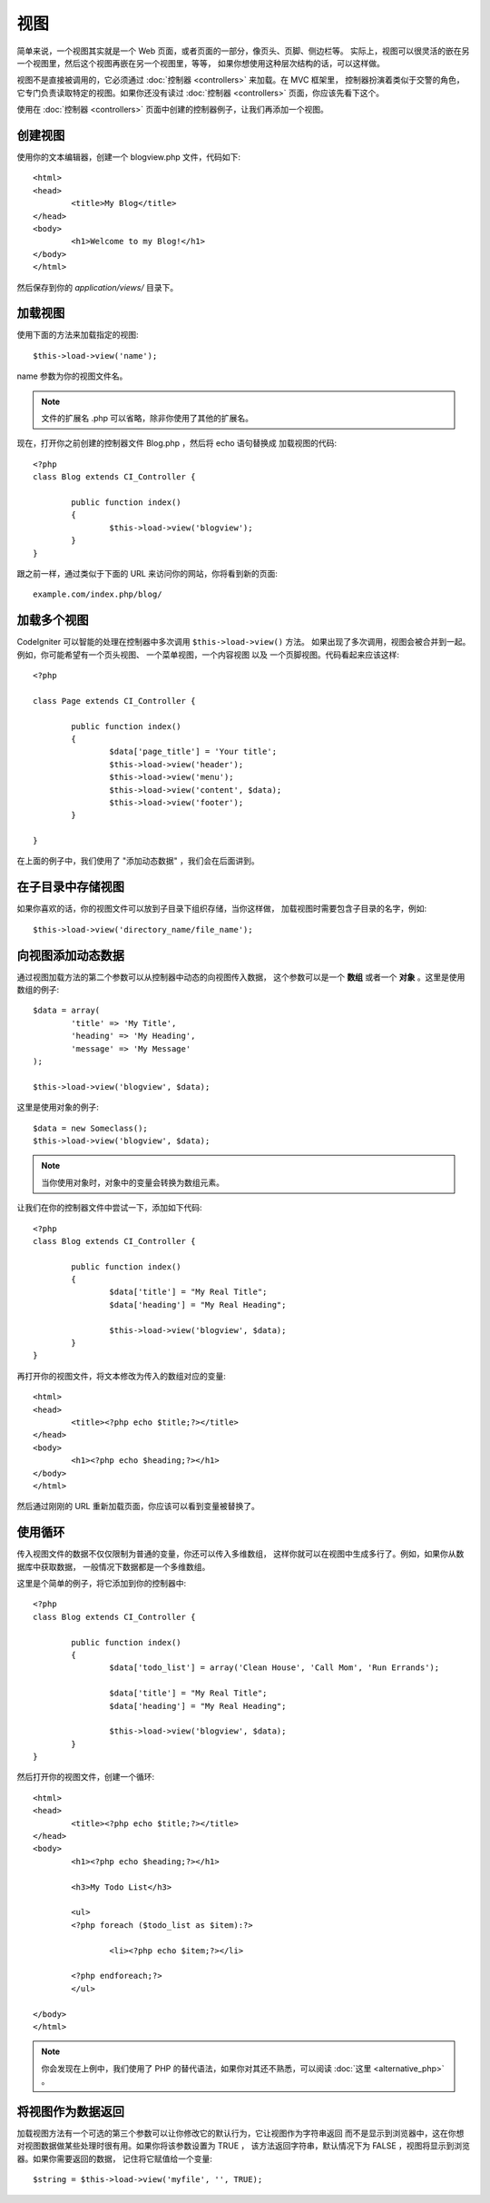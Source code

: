 #####
视图
#####

简单来说，一个视图其实就是一个 Web 页面，或者页面的一部分，像页头、页脚、侧边栏等。
实际上，视图可以很灵活的嵌在另一个视图里，然后这个视图再嵌在另一个视图里，等等，
如果你想使用这种层次结构的话，可以这样做。

视图不是直接被调用的，它必须通过 :doc:`控制器 <controllers>` 来加载。在 MVC 框架里，
控制器扮演着类似于交警的角色，它专门负责读取特定的视图。如果你还没有读过
:doc:`控制器 <controllers>` 页面，你应该先看下这个。

使用在 :doc:`控制器 <controllers>` 页面中创建的控制器例子，让我们再添加一个视图。

创建视图
===============

使用你的文本编辑器，创建一个 blogview.php 文件，代码如下::

	<html>
	<head>
		<title>My Blog</title>
	</head>
	<body>
		<h1>Welcome to my Blog!</h1>
	</body>
	</html>
	
然后保存到你的 *application/views/* 目录下。

加载视图
==============

使用下面的方法来加载指定的视图::

	$this->load->view('name');

name 参数为你的视图文件名。

.. note:: 文件的扩展名 .php 可以省略，除非你使用了其他的扩展名。

现在，打开你之前创建的控制器文件 Blog.php ，然后将 echo 语句替换成
加载视图的代码::

	<?php
	class Blog extends CI_Controller {

		public function index()
		{
			$this->load->view('blogview');
		}
	}

跟之前一样，通过类似于下面的 URL 来访问你的网站，你将看到新的页面::

	example.com/index.php/blog/

加载多个视图
======================

CodeIgniter 可以智能的处理在控制器中多次调用 ``$this->load->view()`` 方法。
如果出现了多次调用，视图会被合并到一起。例如，你可能希望有一个页头视图、
一个菜单视图，一个内容视图 以及 一个页脚视图。代码看起来应该这样::

	<?php

	class Page extends CI_Controller {

		public function index()
		{
			$data['page_title'] = 'Your title';
			$this->load->view('header');
			$this->load->view('menu');
			$this->load->view('content', $data);
			$this->load->view('footer');
		}

	}

在上面的例子中，我们使用了 "添加动态数据" ，我们会在后面讲到。

在子目录中存储视图
====================================

如果你喜欢的话，你的视图文件可以放到子目录下组织存储，当你这样做，
加载视图时需要包含子目录的名字，例如::

	$this->load->view('directory_name/file_name');

向视图添加动态数据
===============================

通过视图加载方法的第二个参数可以从控制器中动态的向视图传入数据，
这个参数可以是一个 **数组** 或者一个 **对象** 。这里是使用数组的例子::

	$data = array(
		'title' => 'My Title',
		'heading' => 'My Heading',
		'message' => 'My Message'
	);

	$this->load->view('blogview', $data);

这里是使用对象的例子::

	$data = new Someclass();
	$this->load->view('blogview', $data);

.. note:: 当你使用对象时，对象中的变量会转换为数组元素。

让我们在你的控制器文件中尝试一下，添加如下代码::

	<?php
	class Blog extends CI_Controller {

		public function index()
		{
			$data['title'] = "My Real Title";
			$data['heading'] = "My Real Heading";

			$this->load->view('blogview', $data);
		}
	}

再打开你的视图文件，将文本修改为传入的数组对应的变量::

	<html>
	<head>
		<title><?php echo $title;?></title>
	</head>
	<body>
		<h1><?php echo $heading;?></h1>
	</body>
	</html>

然后通过刚刚的 URL 重新加载页面，你应该可以看到变量被替换了。

使用循环
==============

传入视图文件的数据不仅仅限制为普通的变量，你还可以传入多维数组，
这样你就可以在视图中生成多行了。例如，如果你从数据库中获取数据，
一般情况下数据都是一个多维数组。

这里是个简单的例子，将它添加到你的控制器中::

	<?php
	class Blog extends CI_Controller {

		public function index()
		{
			$data['todo_list'] = array('Clean House', 'Call Mom', 'Run Errands');

			$data['title'] = "My Real Title";
			$data['heading'] = "My Real Heading";

			$this->load->view('blogview', $data);
		}
	}

然后打开你的视图文件，创建一个循环::

	<html>
	<head>
		<title><?php echo $title;?></title>
	</head>
	<body>
		<h1><?php echo $heading;?></h1>
	
		<h3>My Todo List</h3>

		<ul>
		<?php foreach ($todo_list as $item):?>
	
			<li><?php echo $item;?></li>
	
		<?php endforeach;?>
		</ul>

	</body>
	</html>

.. note:: 你会发现在上例中，我们使用了 PHP 的替代语法，如果你对其还不熟悉，可以阅读
	:doc:`这里 <alternative_php>` 。

将视图作为数据返回
=======================

加载视图方法有一个可选的第三个参数可以让你修改它的默认行为，它让视图作为字符串返回
而不是显示到浏览器中，这在你想对视图数据做某些处理时很有用。如果你将该参数设置为 TRUE ，
该方法返回字符串，默认情况下为 FALSE ，视图将显示到浏览器。如果你需要返回的数据，
记住将它赋值给一个变量::

	$string = $this->load->view('myfile', '', TRUE);